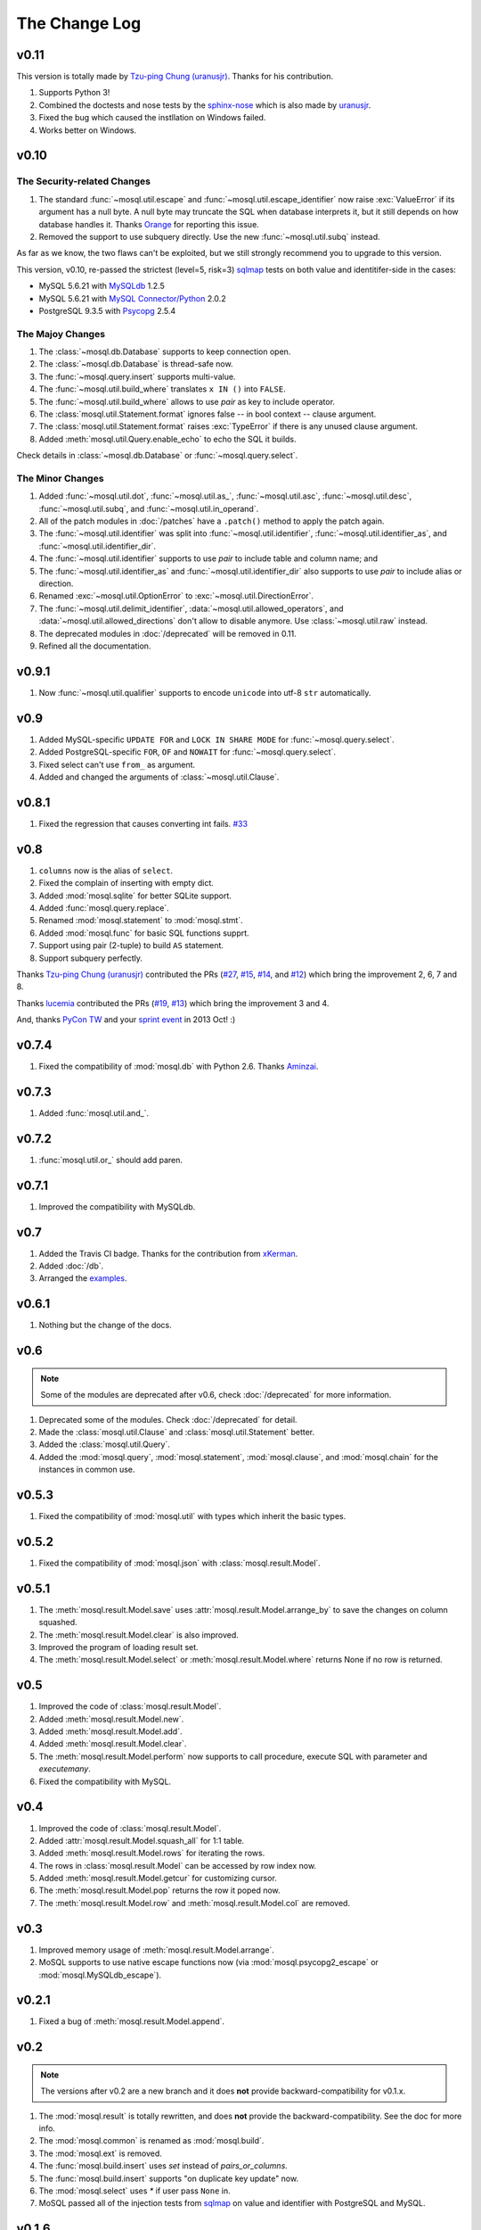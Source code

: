 The Change Log
==============

v0.11
-----

This version is totally made by `Tzu-ping Chung (uranusjr) <https://github.com/uranusjr>`_. Thanks for his contribution.

#. Supports Python 3!
#. Combined the doctests and nose tests by the `sphinx-nose
   <https://github.com/uranusjr/saim-al-dahr>`_ which is also made by `uranusjr <https://github.com/uranusjr>`_.
#. Fixed the bug which caused the instllation on Windows failed.
#. Works better on Windows.

v0.10
-----

The Security-related Changes
~~~~~~~~~~~~~~~~~~~~~~~~~~~~

#. The standard :func:`~mosql.util.escape` and
   :func:`~mosql.util.escape_identifier` now raise :exc:`ValueError` if its
   argument has a null byte. A null byte may truncate the SQL when database
   interprets it, but it still depends on how database handles it. Thanks
   `Orange <http://blog.orange.tw>`_ for reporting this issue.
#. Removed the support to use subquery directly. Use the new
   :func:`~mosql.util.subq` instead.

As far as we know, the two flaws can't be exploited, but we still strongly
recommend you to upgrade to this version.

This version, v0.10, re-passed the strictest (level=5, risk=3) sqlmap_ tests on both value and identitifer-side in the cases:

- MySQL 5.6.21 with `MySQLdb <https://pypi.python.org/pypi/MySQL-python/>`_
  1.2.5
- MySQL 5.6.21 with `MySQL Connector/Python
  <https://pypi.python.org/pypi/mysql-connector-python>`_ 2.0.2
- PostgreSQL 9.3.5 with `Psycopg <https://pypi.python.org/pypi/psycopg2>`_ 2.5.4

The Majoy Changes
~~~~~~~~~~~~~~~~~

#. The :class:`~mosql.db.Database` supports to keep connection open.
#. The :class:`~mosql.db.Database` is thread-safe now.
#. The :func:`~mosql.query.insert` supports multi-value.
#. The :func:`~mosql.util.build_where` translates ``x IN ()`` into ``FALSE``.
#. The :func:`~mosql.util.build_where` allows to use `pair` as key to include
   operator.
#. The :class:`mosql.util.Statement.format` ignores false -- in bool context --
   clause argument.
#. The :class:`mosql.util.Statement.format` raises :exc:`TypeError` if there is
   any unused clause argument.
#. Added :meth:`mosql.util.Query.enable_echo` to echo the SQL it builds.

Check details in :class:`~mosql.db.Database` or :func:`~mosql.query.select`.

The Minor Changes
~~~~~~~~~~~~~~~~~

#. Added :func:`~mosql.util.dot`, :func:`~mosql.util.as_`,
   :func:`~mosql.util.asc`, :func:`~mosql.util.desc`, :func:`~mosql.util.subq`,
   and :func:`~mosql.util.in_operand`.
#. All of the patch modules in :doc:`/patches` have a ``.patch()`` method to
   apply the patch again.
#. The :func:`~mosql.util.identifier` was split into
   :func:`~mosql.util.identifier`, :func:`~mosql.util.identifier_as`, and
   :func:`~mosql.util.identifier_dir`.
#. The :func:`~mosql.util.identifier` supports to use `pair` to include table
   and column name; and
#. The :func:`~mosql.util.identifier_as` and :func:`~mosql.util.identifier_dir`
   also supports to use `pair` to include alias or direction.
#. Renamed :exc:`~mosql.util.OptionError` to :exc:`~mosql.util.DirectionError`.
#. The :func:`~mosql.util.delimit_identifier`,
   :data:`~mosql.util.allowed_operators`, and
   :data:`~mosql.util.allowed_directions` don't allow to disable anymore. Use
   :class:`~mosql.util.raw` instead.
#. The deprecated modules in :doc:`/deprecated` will be removed in 0.11.
#. Refined all the documentation.

v0.9.1
------

1. Now :func:`~mosql.util.qualifier` supports to encode ``unicode`` into utf-8
   ``str`` automatically.

v0.9
----

1. Added MySQL-specific ``UPDATE FOR`` and ``LOCK IN SHARE MODE`` for
   :func:`~mosql.query.select`.
2. Added PostgreSQL-specific ``FOR``, ``OF`` and ``NOWAIT`` for
   :func:`~mosql.query.select`.
3. Fixed select can't use ``from_`` as argument.
4. Added and changed the arguments of :class:`~mosql.util.Clause`.

v0.8.1
------

1. Fixed the regression that causes converting int fails. `#33
   <https://github.com/moskytw/mosql/issues/33>`_

v0.8
----

1. ``columns`` now is the alias of ``select``.
2. Fixed the complain of inserting with empty dict.
3. Added :mod:`mosql.sqlite` for better SQLite support.
4. Added :func:`mosql.query.replace`.
5. Renamed :mod:`mosql.statement` to :mod:`mosql.stmt`.
6. Added :mod:`mosql.func` for basic SQL functions supprt.
7. Support using pair (2-tuple) to build ``AS`` statement.
8. Support subquery perfectly.

Thanks `Tzu-ping Chung (uranusjr) <https://github.com/uranusjr>`_ contributed
the PRs (`#27 <https://github.com/moskytw/mosql/pull/27>`_,  `#15
<https://github.com/moskytw/mosql/pull/15>`_, `#14
<https://github.com/moskytw/mosql/pull/14>`_, and `#12
<https://github.com/moskytw/mosql/pull/12>`_) which bring the improvement 2, 6,
7 and 8.

Thanks `lucemia <https://github.com/lucemia>`_ contributed the PRs (`#19
<https://github.com/moskytw/mosql/pull/19>`_, `#13
<https://github.com/moskytw/mosql/pull/13>`_) which bring the improvement 3 and
4.

And, thanks `PyCon TW <http://pycon.tw>`_ and your `sprint event
<https://kktix.com/events/9691cb>`_ in 2013 Oct! :)

v0.7.4
------

1. Fixed the compatibility of :mod:`mosql.db` with Python 2.6. Thanks `Aminzai
   <http://github.com/moskytw/mosql/pull/23>`_.

v0.7.3
------

1. Added :func:`mosql.util.and_`.

v0.7.2
------

1. :func:`mosql.util.or_` should add paren.

v0.7.1
------

1. Improved the compatibility with MySQLdb.

v0.7
----

1. Added the Travis CI badge. Thanks for the contribution from `xKerman
   <https://github.com/moskytw/mosql/pull/7>`_.
2. Added :doc:`/db`.
3. Arranged the `examples
   <https://github.com/moskytw/mosql/tree/dev/examples>`_.

v0.6.1
------

1. Nothing but the change of the docs.

v0.6
----

.. note::
    Some of the modules are deprecated after v0.6, check :doc:`/deprecated` for
    more information.

1. Deprecated some of the modules. Check :doc:`/deprecated` for detail.
2. Made the :class:`mosql.util.Clause` and :class:`mosql.util.Statement` better.
3. Added the :class:`mosql.util.Query`.
4. Added the :mod:`mosql.query`, :mod:`mosql.statement`, :mod:`mosql.clause`,
   and :mod:`mosql.chain` for the instances in common use.

v0.5.3
------

1. Fixed the compatibility of :mod:`mosql.util` with types which inherit the
   basic types.

v0.5.2
------

1. Fixed the compatibility of :mod:`mosql.json` with
   :class:`mosql.result.Model`.

v0.5.1
------

1. The :meth:`mosql.result.Model.save` uses
   :attr:`mosql.result.Model.arrange_by` to save the changes on column squashed.
2. The :meth:`mosql.result.Model.clear` is also improved.
3. Improved the program of loading result set.
4. The :meth:`mosql.result.Model.select` or :meth:`mosql.result.Model.where`
   returns None if no row is returned.

v0.5
----

1. Improved the code of :class:`mosql.result.Model`.
2. Added :meth:`mosql.result.Model.new`.
3. Added :meth:`mosql.result.Model.add`.
4. Added :meth:`mosql.result.Model.clear`.
5. The :meth:`mosql.result.Model.perform` now supports to call procedure,
   execute SQL with parameter and `executemany`.
6. Fixed the compatibility with MySQL.

v0.4
----

1. Improved the code of :class:`mosql.result.Model`.
2. Added :attr:`mosql.result.Model.squash_all` for 1:1 table.
3. Added :meth:`mosql.result.Model.rows` for iterating the rows.
4. The rows in :class:`mosql.result.Model` can be accessed by row index now.
5. Added :meth:`mosql.result.Model.getcur` for customizing cursor.
6. The :meth:`mosql.result.Model.pop` returns the row it poped now.
7. The :meth:`mosql.result.Model.row` and :meth:`mosql.result.Model.col` are removed.

v0.3
----

1. Improved memory usage of :meth:`mosql.result.Model.arrange`.
2. MoSQL supports to use native escape functions now (via :mod:`mosql.psycopg2_escape` or :mod:`mosql.MySQLdb_escape`).

v0.2.1
------

1. Fixed a bug of :meth:`mosql.result.Model.append`.

v0.2
----

.. note::
    The versions after v0.2 are a new branch and it does **not** provide
    backward-compatibility for v0.1.x.

1. The :mod:`mosql.result` is totally rewritten, and does **not** provide the
   backward-compatibility. See the doc for more info.
2. The :mod:`mosql.common` is renamed as :mod:`mosql.build`.
3. The :mod:`mosql.ext` is removed.
4. The :func:`mosql.build.insert` uses `set` instead of `pairs_or_columns`.
5. The :func:`mosql.build.insert` supports "on duplicate key update" now.
6. The :mod:`mosql.select` uses `*` if user pass ``None`` in.
7. MoSQL passed all of the injection tests from sqlmap_
   on value and identifier with PostgreSQL and MySQL.

v0.1.6
------

1. The :mod:`mosql.util` is faster (1.35x~1.7x) after rewriting.
2. The :mod:`mosql.util` also supports to delimit the identifier (for avoiding
   injection from identifier),
3. use arbitrary SQL statements by :class:`mosql.util.raw`,
4. and customize parameter name of prepared statement by
   :class:`mosql.util.param` now.
5. The :mod:`mosql.ext` is deprecated now, please use :mod:`mosql.common`
   instead.

v0.1.5
------

1. This version refined the :py:mod:`mosql.mysql`.
2. MoSQL with PostgreSQL or MySQL passed all of the injection tests from sqlmap_.

v0.1.4
------

1. Fixed the dumped value of datetime, date and time.

v0.1.3
------

1. This version reverted the #3 changes in the previous version.
2. By default, the :class:`mosql.result.Model` now orders the result set by
   nothing.

v0.1.2
------

1. Added the :py:mod:`mosql.mysql`.
2. The :py:meth:`mosql.result.Model.seek` now respects the arguments from users.
3. The :py:attr:`~mosql.result.Model.group_by` now uses the value of
   :py:attr:`~mosql.result.Model.identify_by`, by default.
4. The :py:attr:`~mosql.result.Model.order_by` stops using the value of
   :py:attr:`~mosql.result.Model.identify_by`.

v0.1.1
------

1. Added the :py:mod:`mosql.json`.
2. Added the :py:meth:`mosql.result.Model.customize`.
3. The :py:class:`~mosql.result.Model` now can use attributes to access data.
4. The :py:class:`~mosql.result.Model` now allows user to customize insert,
   select, update and delete.
5. It respects the ``column_names`` when do a select.
6. Fixed the wrong sql without specifying ``identify_by``.
7. Fixed the SQL dumped with None. (issue `#1
   <https://github.com/moskytw/mosql/issues/1>`_)


.. _sqlmap: http://sqlmap.org/
